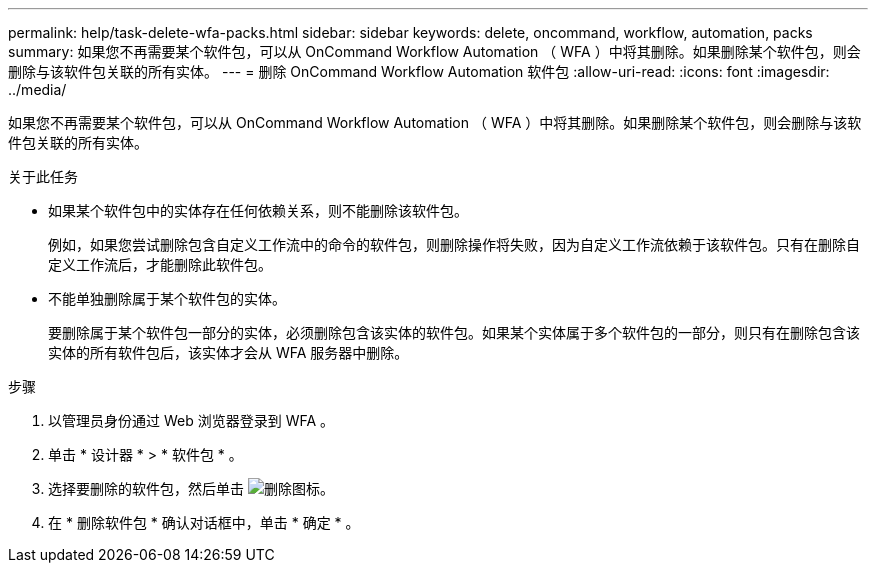 ---
permalink: help/task-delete-wfa-packs.html 
sidebar: sidebar 
keywords: delete, oncommand, workflow, automation, packs 
summary: 如果您不再需要某个软件包，可以从 OnCommand Workflow Automation （ WFA ）中将其删除。如果删除某个软件包，则会删除与该软件包关联的所有实体。 
---
= 删除 OnCommand Workflow Automation 软件包
:allow-uri-read: 
:icons: font
:imagesdir: ../media/


[role="lead"]
如果您不再需要某个软件包，可以从 OnCommand Workflow Automation （ WFA ）中将其删除。如果删除某个软件包，则会删除与该软件包关联的所有实体。

.关于此任务
* 如果某个软件包中的实体存在任何依赖关系，则不能删除该软件包。
+
例如，如果您尝试删除包含自定义工作流中的命令的软件包，则删除操作将失败，因为自定义工作流依赖于该软件包。只有在删除自定义工作流后，才能删除此软件包。

* 不能单独删除属于某个软件包的实体。
+
要删除属于某个软件包一部分的实体，必须删除包含该实体的软件包。如果某个实体属于多个软件包的一部分，则只有在删除包含该实体的所有软件包后，该实体才会从 WFA 服务器中删除。



.步骤
. 以管理员身份通过 Web 浏览器登录到 WFA 。
. 单击 * 设计器 * > * 软件包 * 。
. 选择要删除的软件包，然后单击 image:../media/delete_wfa_icon.gif["删除图标"]。
. 在 * 删除软件包 * 确认对话框中，单击 * 确定 * 。


